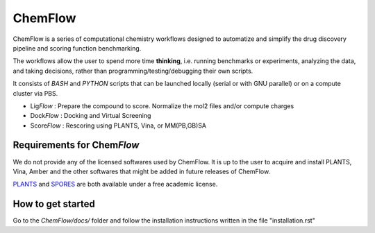 ===============
ChemFlow |LOGO|
===============

.. |LOGO| image:: https://user-images.githubusercontent.com/27850535/29564754-6b07a548-8743-11e7-9463-8626675b9481.png
               :alt: Logo
               :align: middle

.. image:: https://readthedocs.org/projects/chemflow-docs/badge/?version=latest
        :target: https://chemflow-docs.readthedocs.io/en/latest/?badge=latest
        :alt: Documentation Status

ChemFlow is a series of computational chemistry workflows designed to automatize and simplify the drug discovery pipeline and scoring function benchmarking.

The workflows allow the user to spend more time **thinking**, i.e. running benchmarks or experiments, analyzing the data, and taking decisions, rather than programming/testing/debugging their own scripts.

It consists of *BASH* and *PYTHON* scripts that can be launched locally (serial or with GNU parallel) or on a compute cluster via PBS.

* Lig\ *Flow* : Prepare the compound to score. Normalize the mol2 files and/or compute charges
* Dock\ *Flow* : Docking and Virtual Screening
* Score\ *Flow* : Rescoring using PLANTS, Vina, or MM(PB,GB)SA


Requirements for Chem\ *Flow*
-----------------------------

We do not provide any of the licensed softwares used by ChemFlow. It is up to the user to acquire and install PLANTS, Vina, Amber and the other softwares that might be added in future releases of ChemFlow.

PLANTS_ and SPORES_ are both available under a free academic license.

.. _PLANTS: http://www.uni-tuebingen.de/fakultaeten/mathematisch-naturwissenschaftliche-fakultaet/fachbereiche/pharmazie-und-biochemie/pharmazie/pharmazeutische-chemie/pd-dr-t-exner/research/plants.html
.. _SPORES: http://www.mnf.uni-tuebingen.de/fachbereiche/pharmazie-und-biochemie/pharmazie/pharmazeutische-chemie/pd-dr-t-exner/research/spores.html

How to get started
-----------------------------

Go to the *ChemFlow/docs/* folder and follow the installation instructions written in the file "installation.rst"
